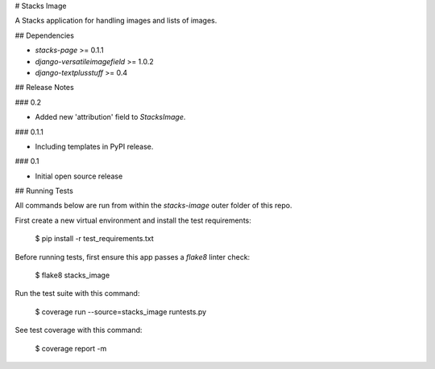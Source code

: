 # Stacks Image

A Stacks application for handling images and lists of images.

## Dependencies

* `stacks-page` >= 0.1.1
* `django-versatileimagefield` >= 1.0.2
* `django-textplusstuff` >= 0.4

## Release Notes

### 0.2

* Added new 'attribution' field to `StacksImage`.

### 0.1.1

* Including templates in PyPI release.

### 0.1

* Initial open source release

## Running Tests

All commands below are run from within the `stacks-image` outer folder of this repo.

First create a new virtual environment and install the test requirements:

    $ pip install -r test_requirements.txt

Before running tests, first ensure this app passes a `flake8` linter check:

    $ flake8 stacks_image

Run the test suite with this command:

    $ coverage run --source=stacks_image runtests.py

See test coverage with this command:

    $ coverage report -m


